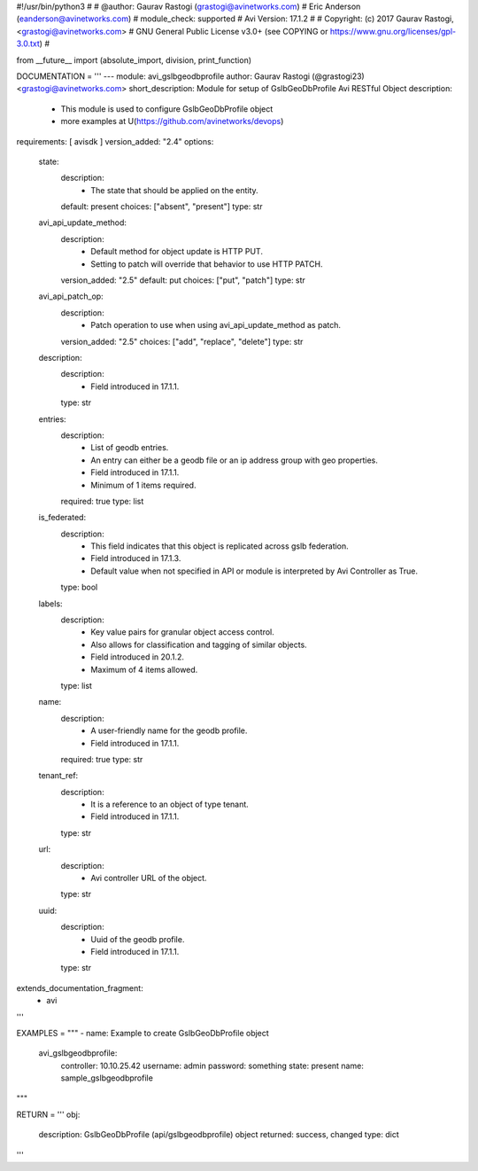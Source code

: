 #!/usr/bin/python3
#
# @author: Gaurav Rastogi (grastogi@avinetworks.com)
#          Eric Anderson (eanderson@avinetworks.com)
# module_check: supported
# Avi Version: 17.1.2
#
# Copyright: (c) 2017 Gaurav Rastogi, <grastogi@avinetworks.com>
# GNU General Public License v3.0+ (see COPYING or https://www.gnu.org/licenses/gpl-3.0.txt)
#


from __future__ import (absolute_import, division, print_function)


DOCUMENTATION = '''
---
module: avi_gslbgeodbprofile
author: Gaurav Rastogi (@grastogi23) <grastogi@avinetworks.com>
short_description: Module for setup of GslbGeoDbProfile Avi RESTful Object
description:
    - This module is used to configure GslbGeoDbProfile object
    - more examples at U(https://github.com/avinetworks/devops)
requirements: [ avisdk ]
version_added: "2.4"
options:
    state:
        description:
            - The state that should be applied on the entity.
        default: present
        choices: ["absent", "present"]
        type: str
    avi_api_update_method:
        description:
            - Default method for object update is HTTP PUT.
            - Setting to patch will override that behavior to use HTTP PATCH.
        version_added: "2.5"
        default: put
        choices: ["put", "patch"]
        type: str
    avi_api_patch_op:
        description:
            - Patch operation to use when using avi_api_update_method as patch.
        version_added: "2.5"
        choices: ["add", "replace", "delete"]
        type: str
    description:
        description:
            - Field introduced in 17.1.1.
        type: str
    entries:
        description:
            - List of geodb entries.
            - An entry can either be a geodb file or an ip address group with geo properties.
            - Field introduced in 17.1.1.
            - Minimum of 1 items required.
        required: true
        type: list
    is_federated:
        description:
            - This field indicates that this object is replicated across gslb federation.
            - Field introduced in 17.1.3.
            - Default value when not specified in API or module is interpreted by Avi Controller as True.
        type: bool
    labels:
        description:
            - Key value pairs for granular object access control.
            - Also allows for classification and tagging of similar objects.
            - Field introduced in 20.1.2.
            - Maximum of 4 items allowed.
        type: list
    name:
        description:
            - A user-friendly name for the geodb profile.
            - Field introduced in 17.1.1.
        required: true
        type: str
    tenant_ref:
        description:
            - It is a reference to an object of type tenant.
            - Field introduced in 17.1.1.
        type: str
    url:
        description:
            - Avi controller URL of the object.
        type: str
    uuid:
        description:
            - Uuid of the geodb profile.
            - Field introduced in 17.1.1.
        type: str
extends_documentation_fragment:
    - avi
'''

EXAMPLES = """
- name: Example to create GslbGeoDbProfile object
  avi_gslbgeodbprofile:
    controller: 10.10.25.42
    username: admin
    password: something
    state: present
    name: sample_gslbgeodbprofile
"""

RETURN = '''
obj:
    description: GslbGeoDbProfile (api/gslbgeodbprofile) object
    returned: success, changed
    type: dict
'''


